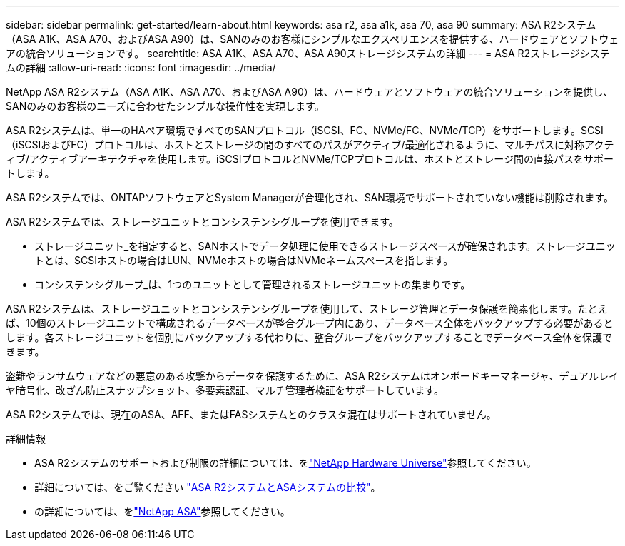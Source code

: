---
sidebar: sidebar 
permalink: get-started/learn-about.html 
keywords: asa r2, asa a1k, asa 70, asa 90 
summary: ASA R2システム（ASA A1K、ASA A70、およびASA A90）は、SANのみのお客様にシンプルなエクスペリエンスを提供する、ハードウェアとソフトウェアの統合ソリューションです。 
searchtitle: ASA A1K、ASA A70、ASA A90ストレージシステムの詳細 
---
= ASA R2ストレージシステムの詳細
:allow-uri-read: 
:icons: font
:imagesdir: ../media/


[role="lead"]
NetApp ASA R2システム（ASA A1K、ASA A70、およびASA A90）は、ハードウェアとソフトウェアの統合ソリューションを提供し、SANのみのお客様のニーズに合わせたシンプルな操作性を実現します。

ASA R2システムは、単一のHAペア環境ですべてのSANプロトコル（iSCSI、FC、NVMe/FC、NVMe/TCP）をサポートします。SCSI（iSCSIおよびFC）プロトコルは、ホストとストレージの間のすべてのパスがアクティブ/最適化されるように、マルチパスに対称アクティブ/アクティブアーキテクチャを使用します。iSCSIプロトコルとNVMe/TCPプロトコルは、ホストとストレージ間の直接パスをサポートします。

ASA R2システムでは、ONTAPソフトウェアとSystem Managerが合理化され、SAN環境でサポートされていない機能は削除されます。

ASA R2システムでは、ストレージユニットとコンシステンシグループを使用できます。

* ストレージユニット_を指定すると、SANホストでデータ処理に使用できるストレージスペースが確保されます。ストレージユニットとは、SCSIホストの場合はLUN、NVMeホストの場合はNVMeネームスペースを指します。
* コンシステンシグループ_は、1つのユニットとして管理されるストレージユニットの集まりです。


ASA R2システムは、ストレージユニットとコンシステンシグループを使用して、ストレージ管理とデータ保護を簡素化します。たとえば、10個のストレージユニットで構成されるデータベースが整合グループ内にあり、データベース全体をバックアップする必要があるとします。各ストレージユニットを個別にバックアップする代わりに、整合グループをバックアップすることでデータベース全体を保護できます。

盗難やランサムウェアなどの悪意のある攻撃からデータを保護するために、ASA R2システムはオンボードキーマネージャ、デュアルレイヤ暗号化、改ざん防止スナップショット、多要素認証、マルチ管理者検証をサポートしています。

ASA R2システムでは、現在のASA、AFF、またはFASシステムとのクラスタ混在はサポートされていません。

.詳細情報
* ASA R2システムのサポートおよび制限の詳細については、をlink:https://hwu.netapp.com/["NetApp Hardware Universe"^]参照してください。
* 詳細については、をご覧ください link:../learn-more/hardware-comparison.html["ASA R2システムとASAシステムの比較"]。
* の詳細については、をlink:https://www.netapp.com/pdf.html?item=/media/85736-ds-4254-asa.pdf["NetApp ASA"]参照してください。

